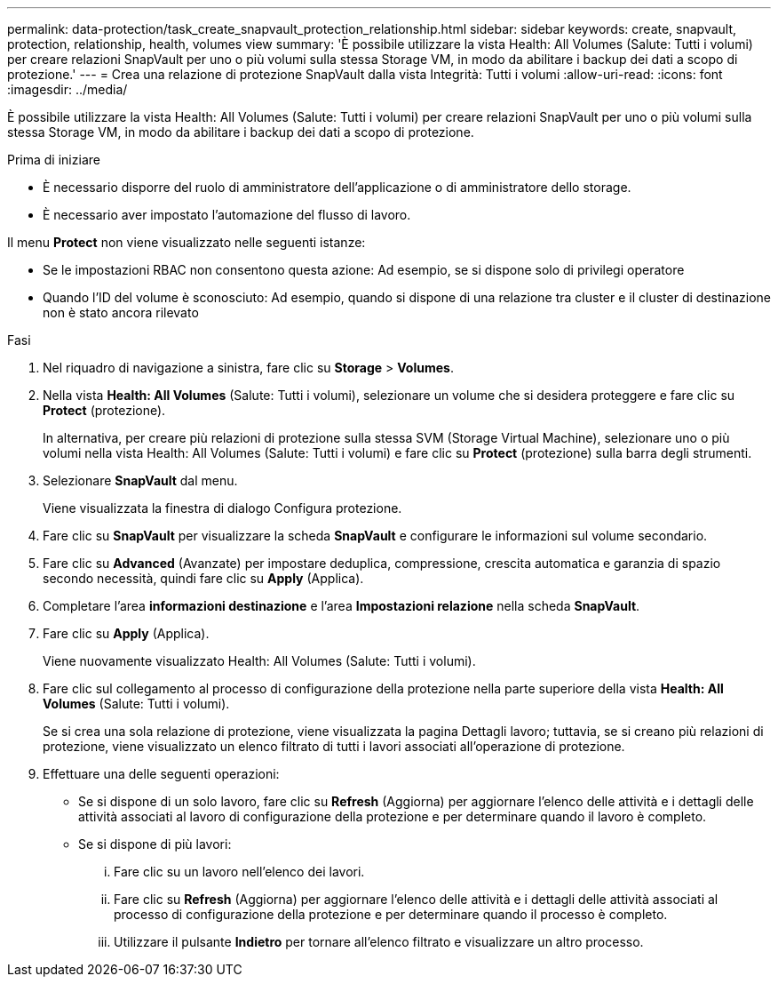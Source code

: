---
permalink: data-protection/task_create_snapvault_protection_relationship.html 
sidebar: sidebar 
keywords: create, snapvault, protection, relationship, health, volumes view 
summary: 'È possibile utilizzare la vista Health: All Volumes (Salute: Tutti i volumi) per creare relazioni SnapVault per uno o più volumi sulla stessa Storage VM, in modo da abilitare i backup dei dati a scopo di protezione.' 
---
= Crea una relazione di protezione SnapVault dalla vista Integrità: Tutti i volumi
:allow-uri-read: 
:icons: font
:imagesdir: ../media/


[role="lead"]
È possibile utilizzare la vista Health: All Volumes (Salute: Tutti i volumi) per creare relazioni SnapVault per uno o più volumi sulla stessa Storage VM, in modo da abilitare i backup dei dati a scopo di protezione.

.Prima di iniziare
* È necessario disporre del ruolo di amministratore dell'applicazione o di amministratore dello storage.
* È necessario aver impostato l'automazione del flusso di lavoro.


Il menu *Protect* non viene visualizzato nelle seguenti istanze:

* Se le impostazioni RBAC non consentono questa azione: Ad esempio, se si dispone solo di privilegi operatore
* Quando l'ID del volume è sconosciuto: Ad esempio, quando si dispone di una relazione tra cluster e il cluster di destinazione non è stato ancora rilevato


.Fasi
. Nel riquadro di navigazione a sinistra, fare clic su *Storage* > *Volumes*.
. Nella vista *Health: All Volumes* (Salute: Tutti i volumi), selezionare un volume che si desidera proteggere e fare clic su *Protect* (protezione).
+
In alternativa, per creare più relazioni di protezione sulla stessa SVM (Storage Virtual Machine), selezionare uno o più volumi nella vista Health: All Volumes (Salute: Tutti i volumi) e fare clic su *Protect* (protezione) sulla barra degli strumenti.

. Selezionare *SnapVault* dal menu.
+
Viene visualizzata la finestra di dialogo Configura protezione.

. Fare clic su *SnapVault* per visualizzare la scheda *SnapVault* e configurare le informazioni sul volume secondario.
. Fare clic su *Advanced* (Avanzate) per impostare deduplica, compressione, crescita automatica e garanzia di spazio secondo necessità, quindi fare clic su *Apply* (Applica).
. Completare l'area *informazioni destinazione* e l'area *Impostazioni relazione* nella scheda *SnapVault*.
. Fare clic su *Apply* (Applica).
+
Viene nuovamente visualizzato Health: All Volumes (Salute: Tutti i volumi).

. Fare clic sul collegamento al processo di configurazione della protezione nella parte superiore della vista *Health: All Volumes* (Salute: Tutti i volumi).
+
Se si crea una sola relazione di protezione, viene visualizzata la pagina Dettagli lavoro; tuttavia, se si creano più relazioni di protezione, viene visualizzato un elenco filtrato di tutti i lavori associati all'operazione di protezione.

. Effettuare una delle seguenti operazioni:
+
** Se si dispone di un solo lavoro, fare clic su *Refresh* (Aggiorna) per aggiornare l'elenco delle attività e i dettagli delle attività associati al lavoro di configurazione della protezione e per determinare quando il lavoro è completo.
** Se si dispone di più lavori:
+
... Fare clic su un lavoro nell'elenco dei lavori.
... Fare clic su *Refresh* (Aggiorna) per aggiornare l'elenco delle attività e i dettagli delle attività associati al processo di configurazione della protezione e per determinare quando il processo è completo.
... Utilizzare il pulsante *Indietro* per tornare all'elenco filtrato e visualizzare un altro processo.





